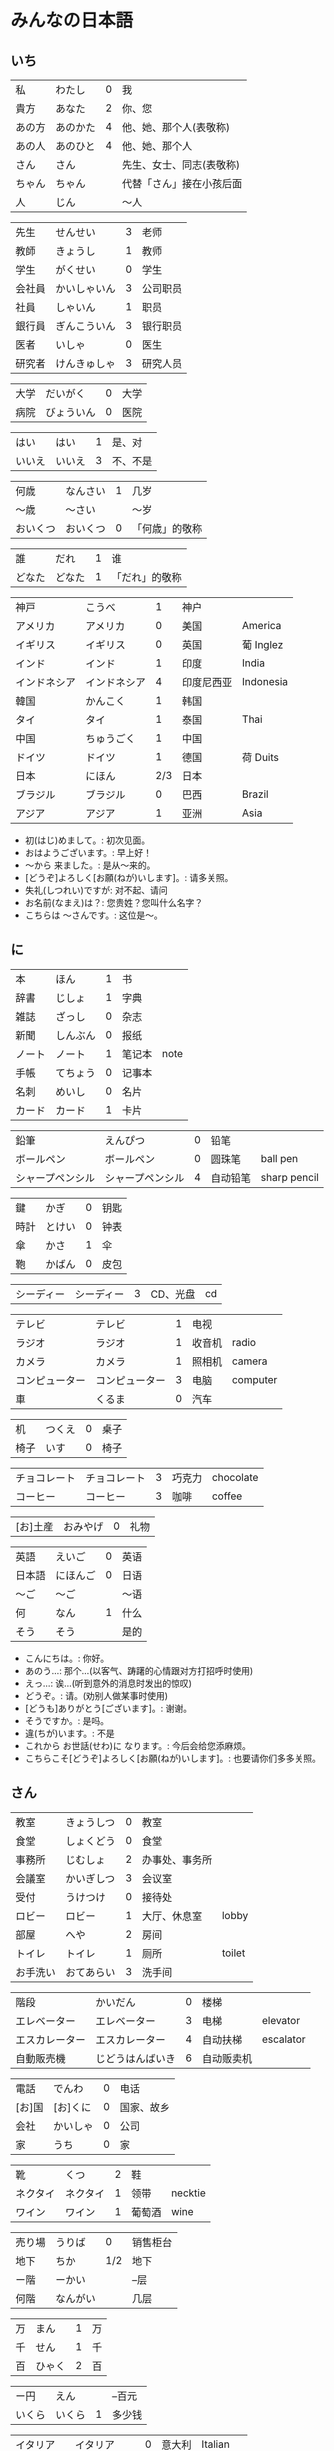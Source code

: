 * みんなの日本語
** いち
| 私     | わたし   | 0 | 我                       |
| 貴方   | あなた   | 2 | 你、您                   |
| あの方 | あのかた | 4 | 他、她、那个人(表敬称)   |
| あの人 | あのひと | 4 | 他、她、那个人           |
| さん   | さん     |   | 先生、女士、同志(表敬称) |
| ちゃん | ちゃん   |   | 代替「さん」接在小孩后面 |
| 人     | じん     |   | 〜人                     |

| 先生   | せんせい     | 3 | 老师     |
| 教師   | きょうし     | 1 | 教师     |
| 学生   | がくせい     | 0 | 学生     |
| 会社員 | かいしゃいん | 3 | 公司职员 |
| 社員   | しゃいん     | 1 | 职员     |
| 銀行員 | ぎんこういん | 3 | 银行职员 |
| 医者   | いしゃ       | 0 | 医生     |
| 研究者 | けんきゅしゃ | 3 | 研究人员 |

| 大学 | だいがく   | 0 | 大学 |
| 病院 | びょういん | 0 | 医院 |

| はい   | はい   | 1 | 是、对   |
| いいえ | いいえ | 3 | 不、不是 |

| 何歳     | なんさい | 1 | 几岁           |
| 〜歳     | 〜さい   |   | 〜岁           |
| おいくつ | おいくつ | 0 | 「何歳」的敬称 |

| 誰     | だれ   | 1 | 谁             |
| どなた | どなた | 1 | 「だれ」的敬称 |

| 神戸         | こうべ       |   1 | 神户       |           |
| アメリカ     | アメリカ     |   0 | 美国       | America   |
| イギリス     | イギリス     |   0 | 英国       | 葡 Inglez |
| インド       | インド       |   1 | 印度       | India     |
| インドネシア | インドネシア |   4 | 印度尼西亚 | Indonesia |
| 韓国         | かんこく     |   1 | 韩国       |           |
| タイ         | タイ         |   1 | 泰国       | Thai      |
| 中国         | ちゅうごく   |   1 | 中国       |           |
| ドイツ       | ドイツ       |   1 | 德国       | 荷 Duits  |
| 日本         | にほん       | 2/3 | 日本       |           |
| ブラジル     | ブラジル     |   0 | 巴西       | Brazil    |
| アジア       | アジア       |   1 | 亚洲       | Asia      |

- 初(はじ)めまして。: 初次见面。
- おはようございます。: 早上好！
- 〜から 来ました。: 是从～来的。
- [どうぞ]よろしく[お願(ねが)いします]。: 请多关照。
- 失礼(しつれい)ですが: 对不起、请问
- お名前(なまえ)は？: 您贵姓？您叫什么名字？
- こちらは 〜さんです。: 这位是～。

** に
| 本     | ほん     | 1 | 书     |      |
| 辞書   | じしょ   | 1 | 字典   |      |
| 雑誌   | ざっし   | 0 | 杂志   |      |
| 新聞   | しんぶん | 0 | 报纸   |      |
| ノート | ノート   | 1 | 笔记本 | note |
| 手帳   | てちょう | 0 | 记事本 |      |
| 名刺   | めいし   | 0 | 名片   |      |
| カード | カード   | 1 | 卡片   |      |

| 鉛筆             | えんぴつ         | 0 | 铅笔     |              |
| ボールペン       | ボールペン       | 0 | 圆珠笔   | ball pen     |
| シャープペンシル | シャープペンシル | 4 | 自动铅笔 | sharp pencil |

| 鍵   | かぎ   | 0 | 钥匙 |
| 時計 | とけい | 0 | 钟表 |
| 傘   | かさ   | 1 | 伞   |
| 鞄   | かばん | 0 | 皮包 |

| シーディー | シーディー | 3 | CD、光盘 | cd |

| テレビ         | テレビ         | 1 | 电视   |          |
| ラジオ         | ラジオ         | 1 | 收音机 | radio    |
| カメラ         | カメラ         | 1 | 照相机 | camera   |
| コンピューター | コンピューター | 3 | 电脑   | computer |
| 車             | くるま         | 0 | 汽车   |          |

| 机   | つくえ | 0 | 桌子 |
| 椅子 | いす   | 0 | 椅子 |

| チョコレート | チョコレート | 3 | 巧克力 | chocolate |
| コーヒー     | コーヒー     | 3 | 咖啡   | coffee    |

| [お]土産 | おみやげ | 0 | 礼物 |

| 英語   | えいご   | 0 | 英语 |
| 日本語 | にほんご | 0 | 日语 |
| 〜ご   | 〜ご     |   | 〜语 |
| 何     | なん     | 1 | 什么 |
| そう   | そう     |   | 是的 |

- こんにちは。: 你好。
- あのう...: 那个...(以客气、踌躇的心情跟对方打招呼时使用)
- えっ...: 诶...(听到意外的消息时发出的惊叹)
- どうぞ。: 请。(劝别人做某事时使用)
- [どうも]ありがとう[ございます]。: 谢谢。
- そうですか。: 是吗。
- 違(ちが)います。: 不是
- これから お世話(せわ)に なります。: 今后会给您添麻烦。
- こちらこそ[どうぞ]よろしく[お願(ねが)いします]。: 也要请你们多多关照。

** さん
| 教室     | きょうしつ | 0 | 教室           |        |
| 食堂     | しょくどう | 0 | 食堂           |        |
| 事務所   | じむしょ   | 2 | 办事处、事务所 |        |
| 会議室   | かいぎしつ | 3 | 会议室         |        |
| 受付     | うけつけ   | 0 | 接待处         |        |
| ロビー   | ロビー     | 1 | 大厅、休息室   | lobby  |
| 部屋     | へや       | 2 | 房间           |        |
| トイレ   | トイレ     | 1 | 厕所           | toilet |
| お手洗い | おてあらい | 3 | 洗手间         |        |

| 階段           | かいだん         | 0 | 楼梯       |           |
| エレベーター   | エレベーター     | 3 | 电梯       | elevator  |
| エスカレーター | エスカレーター   | 4 | 自动扶梯   | escalator |
| 自動販売機     | じどうはんばいき | 6 | 自动贩卖机 |           |


| 電話   | でんわ   | 0 | 电话       |
| [お]国 | [お]くに | 0 | 国家、故乡 |
| 会社   | かいしゃ | 0 | 公司       |
| 家     | うち     | 0 | 家         |

| 靴       | くつ     | 2 | 鞋     |         |
| ネクタイ | ネクタイ | 1 | 领带   | necktie |
| ワイン   | ワイン   | 1 | 葡萄酒 | wine    |

| 売り場 | うりば   |   0 | 销售柜台 |
| 地下   | ちか     | 1/2 | 地下     |
| ー階   | ーかい   |     | --层     |
| 何階   | なんがい |     | 几层     |

| 万 | まん   | 1 | 万 |
| 千 | せん   | 1 | 千 |
| 百 | ひゃく | 2 | 百 |

| ー円   | えん   |   | --百元 |
| いくら | いくら | 1 | 多少钱 |

| イタリア   | イタリア     | 0 | 意大利 | Italian |
| フランス   | フランス     | 0 | 法国   | France  |
| バンコク   | バンコク     | 1 | 曼谷   | Bangkok |
| ベルリン   | ベルリン     | 0 | 柏林   | Berlin  |
| ジャカルタ | ジャカルタ   | 2 | 雅加达 | Jakarta |
| スイス     | スイス       | 1 | 瑞士   | Swiss   |
| 大阪       | おおさか     | 0 | 大阪   |         |
| 新大阪     | しんおおさか | 3 | 新大阪 |         |
| 広島       | ひろしま     | 0 | 广岛   |         |

- すみません。: 对不起。
- どうも。: 谢谢。
- いらっしゃいませ。: 欢迎光临。
- [～を]見(み)せて ください。: 请让我看一下[～]。
- じゃ: 那么
- [～を] ください。: 请给我[～]。

** よん
| 起きる   | おきる         | 2 | 起床       |
| 寝る     | ねる           | 0 | 睡觉       |
| 働く     | はたらく       | 0 | 工作、劳动 |
| 休む     | やすむ         | 2 | 休息       |
| 勉強する | べんきょうする | 0 | 学习       |
| 終わる   | おわる         | 0 | 结束       |

| 郵便局   | ゆうびんきょく | 3 | 邮局     |            |
| デパート | デパート       | 2 | 百货商店 | department |
| 銀行     | ぎんこう       | 0 | 银行     |            |
| 図書館   | としょかん     | 2 | 图书馆   |            |
| 美術館   | びじゅつかん   | 3 | 美术馆   |            |

| 今   | いま     | 1 | 现在 |
| 時   | じ       |   | --点 |
| 分   | ふん     |   | --分 |
| 半   | はん     | 1 | 半   |
| 何時 | なんじ   | 1 | 几点 |
| 何分 | なんぷん | 1 | 几分 |

| 午前 | ごぜん | 1 | 上午 |
| 午後 | ごご   | 1 | 下午 |

| 朝 | あさ | 1 | 早晨 |
| 昼 | ひる | 2 | 白天 |
| 晩 | ばん | 0 | 晚上 |

| 明日   | あした   | 3 | 明天 |
| 一昨日 | おととい | 3 | 前天 |
| 昨日   | きのう   | 2 | 昨天 |
| 今日   | きょう   | 1 | 今天 |
| 明後日 | あさって | 2 | 后天 |

| 毎朝 | まいあさ | 1/0 | 每天早晨 |
| 毎晩 | まいばん | 1/0 | 每天晚上 |
| 毎日 | まいにち | 1   | 每天     |

| 今晩 | こんばん | 1 | 今晚     |
| 今朝 | けさ     | 1 | 今天早上 |

| 休み   | やすみ     | 0 | 休息、休假 |
| 会議   | かいぎ     | 1 | 会议       |
| 試験   | しけん     | 2 | 考试       |
| 昼休み | ひるやすみ | 3 | 午休       |
| 映画   | えいが     | 1 | 电影       |

| 月曜日 | げつようび | 3 | 星期一 |
| 火曜日 | かようび   | 2 | 星期二 |
| 水曜日 | すいようび | 3 | 星期三 |
| 木曜日 | もくようび | 3 | 星期四 |
| 金曜日 | きんようび | 3 | 星期五 |
| 土曜日 | どようび   | 2 | 星期六 |
| 日曜日 | にちようび | 3 | 星期天 |
| 何曜日 | なんようび | 3 | 星期几 |

| 〜から | 〜から | 1 | 从～   |
| ～まで | 〜まで | 1 | 到～   |
| 〜と〜 | 〜と〜 |   | 〜和～ |

| そちら | そちら   | 0 | 那边、你那边 |
| 番号   | ばんごう | 3 | 号码         |
| 何番   | なんばん | 1 | 几号         |


| ニューヨーク | ニューヨーク | 3 | 纽约   | New York    |
| アップル     | アップル     |   | apple  |             |
| あすか       | あすか       |   | 明日香 |             |
| 東京         | とうきょう   | 0 | 东京   |             |
| 北京         | ペキン       | 1 | 北京   |             |
| ロンドン     | ロンドン     | 1 | 伦敦   | London      |
| ロサンゼルス | ロサンゼルス | 4 | 洛杉矶 | Los Angeles |

** ご
| 行く | いく   | 0 | 去 |
| 来る | くる   | 1 | 来 |
| 帰る | かえる | 1 | 回 |

| 学校     | がっこう | 0 | 学校 |       |
| スーパー | スーパー | 1 | 超市 | super |
| 駅       | えき     | 1 | 车站 |       |

| 飛行機   | ひこうき     | 2 | 飞机     |      |
| 船       | ふね         | 1 | 船       |      |
| 電車     | でんしゃ     | 0 | 电车     |      |
| 地下鉄   | ちかてつ     | 0 | 地铁     |      |
| 新幹線   | しんかんせん | 3 | 新干线   |      |
| バス     | バス         | 1 | 公共汽车 | bus  |
| タクシー | タクシー     | 1 | 出租车   | taxi |
| 自転車   | じてんしゃ   | 2 | 自行车   |      |
| 歩いて   | あるいて     |   | 走路     |      |

| 人     | ひと     | 0 | 人           |
| 友達   | ともだち | 0 | 朋友         |
| 彼女   | かのじょ | 1 | 她、女朋友   |
| 彼     | かれ     | 1 | 他、男朋友   |
| 家族   | かぞく   | 1 | 家族         |
| 一人で | ひとりで | 2 | 一个人、自己 |

| 先週 | せんしゅう | 0 | 上周   |
| 今週 | こんしゅう | 0 | 这周   |
| 来週 | らいしゅう | 0 | 下周   |
| 先月 | せんげつ   | 1 | 上个月 |
| 今月 | こんげつ   | 0 | 这个月 |
| 来月 | らいげつ   | 1 | 下个月 |
| 去年 | きょねん   | 1 | 去年   |
| 今年 | ことし     | 0 | 今年   |
| 来年 | らいねん   | 0 | 明年   |


| ー月     | ーがつ         | 1 | --月       |
| 何月     | なんがつ       | 1 | 几月       |
| ー年     | ーねん         |   | --年       |
| 何年     | なんねん       | 1 | 几年       |
| ー日     | ーにち         |   | --号、--天 |
| 何日     | なんにち       | 1 | 几号、几天 |
| １日     | ついたち       | 0 | 1号        |
| ２日     | ふつか         | 0 | 2号、2天   |
| ３日     | みっか         | 0 | 3号、3天   |
| ４日     | よっか         | 0 | 4号、4天   |
| ５日     | いつか         | 0 | 5号、5天   |
| ６日     | むいか         | 0 | 6号、6天   |
| ７日     | なのか         | 0 | 7号、7天   |
| ８日     | ようか         | 0 | 8号、8天   |
| ９日     | ここのか       | 0 | 9号、9天   |
| １０日   | とおか         | 0 | 10号、10天 |
| 十四日   | じゅうよっか   | 0 | 14号、14天 |
| 廿日市   | はつか         | 0 | 20号、20天 |
| 二十四日 | にじゅうよっか |   | 24号、24天 |

| 何時   | いつ         | 1 | 什么时候 |
| 誕生日 | たんじょうび | 3 | 生日     |

| ー番線 | ーばんせん | 0 | 第--站台       |
| 次の   | つぎの     |   | 下一个         |
| 普通   | ふつう     | 0 | 普通列车、慢车 |
| 急行   | きゅうこう | 0 | 快车           |
| 特急   | とっきゅう | 0 | 特快           |

| 京都   | きょうと       | 1 | 京都   |
| 奈良   | なら           | 1 | 奈良   |
| 甲子園 | こうしえん     | 3 | 甲子园 |
| 九州   | きゅうしゅう   | 1 | 九州   |
| 大阪城 | おおさかじょう | 0 | 大阪城 |

- [どうも]ありがとう ございました。: 非常感谢。
- どう いたしまして。: 别客气。

** ろく
| 食べる | たべる | 2 | 吃         |
| 飲む   | のむ   | 1 | 喝,饮,服用 |
| 吸う   | すう   | 0 | 吸         |
| 見る   | みる   | 1 | 看         |
| 聞く   | きく   | 0 | 听         |
| 読む   | よむ   | 1 | 阅读       |
| 書く   | かく   | 1 | 书写       |
| 買う   | かう   | 0 | 购买       |
| 撮る   | とる   | 1 | 拍         |
| する   | する   | 0 | 做         |
| 会う   | あう   | 1 | 遇见,碰见  |

| ごはん   | ごはん     | 1 | 餐,米饭 |
| 朝ごはん | あさごはん | 3 | 早餐    |
| 昼ごはん | ひるごはん | 3 | 中餐    |
| 晩ごはん | ばんごはん | 3 | 晚餐    |

| パン     | パン         | 1 | 面包         | 葡 pao |
| 卵       | たまご       | 2 | 鸡蛋         |        |
| 肉       | にく         | 2 | 肉           |        |
| 魚       | さかな       | 0 | 鱼           |        |
| 野菜     | やさい       | 0 | 蔬菜         |        |
| 果物     | くだもの     | 2 | 水果         |        |
| 水       | みず         | 0 | 水           |        |
| お茶     | おちゃ       | 0 | 茶、日本茶   |        |
| 紅茶     | こうちゃ     | 0 | 红茶         |        |
| 牛乳     | ぎゅうにゅう | 0 | 牛奶(ミルク) |        |
| ジュース | ジュース     | 1 | 果汁         | juice  |
| ビール   | ビール       | 1 | 啤酒         | beer   |
| お酒     | おさけ       | 0 | 酒、日本酒   |        |
| 煙草     | たばこ       | 0 | 香烟         | tabaco |
| 手紙     | てがみ       | 0 | 信           |        |
| レポート | レポート     | 2 | 报告、小论文 | report |
| 写真     | しゃしん     | 0 | 照片         |        |
| ビデオ   | ビデオ       | 1 | 录像带       | video  |

| 店 | みせ | 2 | 店         |
| 庭 | にわ | 0 | 庭院、院子 |

| 宿題     | しゅくだい | 0 | 作业       |        |
| テニス   | テニス     | 1 | 网球       | tennis |
| サッカー | サッカー   | 1 | 足球       | soccer |
| お花見   | おはなみ   |   | 看花、赏花 |        |

| 何 | なに | 1 | 什么 |

| 一緒に   | いっしょに | 0 | 一起   |
| ちょっと | ちょっと   | 1 | 一会儿 |
| いつも   | いつも     | 1 | 经常   |
| 時々     | ときどき   | 2 | 有时   |

| それから | それから | 0 | 然后 |
| ええ     | ええ     |   | 好   |

| メキシコ | メキシコ | 0/2 | 墨西哥 |

- いいですね。: 好啊。
- わかりました。: 明白了。
- 何(なん)ですか。: 什么(事儿)?
- じゃ、また[明日]。: 那[明天]见。

** なな
| 切る   | きる     | 1 | 切、剪     |
| 送る   | おくる   | 0 | 寄、送     |
| あげる | あげる   | 0 | 给(你)     |
| もらう | もらう   | 0 | 得到       |
| 貸す   | かす     | 0 | 借给、借出 |
| 教える | おしえる | 0 | 教、告诉   |
| 借りる | かりる   | 2 | 借入       |
| 習う   | ならう   | 2 | 学习       |
| かける | かける   | 2 | 打(电话)   |

| 鋏       | はさみ   | 3 | 剪子 |       |
| 手       | て       | 1 | 手   |       |
| スプーン | スプーン | 2 | 勺子 | spoon |
| 箸       | はし     | 1 | 筷子 |       |
| フォーク | フォーク | 1 | 叉子 | fork  |
| ナイフ   | ナイフ   | 1 | 刀子 | knife |

| パソコン | パソコン | 0 | 电脑 |
| 携帯     | けいたい | 0 | 手机 |

| メール | メール       | 1/0 | 电子邮件 | mail |
| 年賀状 | ねんがじょう | 3/0 | 贺年卡   |      |

| 紙         | かみ       | 2 | 纸       |       |
| パンチ     | パンチ     | 1 | 打孔机   | punch |
| セロテープ | セロテープ | 3 | 透明胶带 |       |
| ホッチキス | ホッチキス | 1 | 订书机   |       |
| 消しゴム   | けしゴム   | 0 | 橡皮     |       |


| 花         | はな       | 2 | 花   |         |
| シャツ     | シャツ     | 1 | 衬衫 | shirt   |
| プレゼント | プレゼント | 2 | 礼物 | present |
| 荷物       | にもつ     | 1 | 行李 |         |
| お金       | おかね     | 0 | 钱   |         |
| 切符       | きっぷ     | 0 | 车票 |         |

| もう             | もう             |   1 | 已经         |                |
| まだ             | まだ             |   1 | 还、尚且     |                |
| これから         | これから         |   0 | 现在         |                |

| 母       | はは       |   1 | 母亲         |
| 父       | ちち       | 2/1 | 父亲         |
| お母さん | おかあさん |   2 | (别人的)母亲 |
| お父さん | おとうさん |   2 | (别人的)父亲 |

| クリスマス       | クリスマス       | 3 | 圣诞节   | Christmas      |
| クリスマスカード | クリスマスカード |   | 圣诞贺卡 | Christmas card |
| スペイン         | スペイン         | 3 | 西班牙   | Spain          |

- [〜、]すてきですね。: [～,]真棒啊!
- さようなら。: 再见。
- いらっしゃい。: 欢迎。
- どうぞお上(あ)がりください。: 请进。
- 失礼(しつれい)します。: 打搅了。
- [～は]いかが[でした]。: [〜]怎么样?
- いただきます。: 我吃啦。我喝啦。(用于吃喝之前)
- ごちそうさま[でした]。: 我吃好了。(用于吃喝之后)

** はち
| ハンサム | ハンサム   | 1 | 英俊、美男子           | handsome |
| 綺麗[な] | きれい[な] | 1 | 漂亮                   |          |
| 静か     | しずか     | 1 | 安静                   |          |
| 賑やか   | にぎやか   | 2 | 热闹                   |          |
| 有名     | ゆうめい   | 0 | 有名                   |          |
| 親切     | しんせつ   | 1 | 亲切(不用于自己的亲属) |          |
| 元気     | げんき     | 1 | 健康                   |          |
| 暇       | ひま       | 0 | 有时间、有空儿         |          |
| 便利     | べんり     | 1 | 方便                   |          |
| 素敵     | すてき     | 0 | 特别好                 |          |

| 大きい   | おおきい   |   3 | 大         |
| 小さい   | ちいさい   |   3 | 小         |
| 新しい   | あたらしい |   4 | 新、新鲜   |
| 古い     | ふるい     |   2 | 旧         |
| いい     | いい       |   1 | 好         |
| 悪い     | わるい     |   2 | 坏         |
| 暑い     | あつい     |   2 | 热         |
| 寒い     | さむい     |   2 | 寒冷的     |
| 冷たい   | つめたい   | 3/0 | 凉的       |
| 難しい   | むずかしい | 4/0 | 难         |
| 易しい   | やさしい   |   0 | 容易       |
| 高い     | たかい     |   2 | 贵、高     |
| 安い     | やすい     |   2 | 便宜       |
| 低い     | ひくい     |   2 | 低、矮     |
| 面白い   | おもしろい |   4 | 有意思     |
| 美味しい | おいしい   | 0/3 | 好吃       |
| 忙しい   | いそがしい |   4 | 忙         |
| 楽しい   | たのしい   |   3 | 愉快、高兴 |

| 青い | あおい | 2 | 蓝色 |
| 赤い | あかい | 0 | 红色 |
| 白い | しろい | 2 | 白色 |
| 黒い | くろい | 2 | 黑色 |


| 桜         | さくら     |   0 | 樱花       |            |
| 山         | やま       |   2 | 山         |            |
| 町         | まち       |   2 | 市镇、街道 |            |
| 食べ物     | たべもの   | 3/2 | 食物       |            |
| 所         | ところ     |   3 | 地方       |            |
| レストラン | レストラン |   1 | 餐厅       | restaurant |
| 寮         | りょう     |   1 | 宿舍       |            |

| 生活     | せいかつ   | 0 | 生活 |
| [お]仕事 | [お]しごと | 0 | 工作 |

| どう     | どう     | 1 | 怎么样     |
| どんな〜 | どんな〜 | 1 | 怎么样的～ |

| とても | とても | 0 | 非常                   |
| 余り   | あまり | 0 | 太～(与否定式一起使用) |

| そして   | そして   | 0 | 于是(连接句子时使用) |
| 〜が、〜 | 〜が、〜 |   | 〜, 但是～           |


| 富士山   | ふじさん           |   1 | 富士山     |
| 上海     | シャンハイ         | 1/3 | 上海       |
| 七人の侍 | しちにんのさむらい |     | 《七武士》 |
| 一杯     | いっぱい           |   1 | 一杯、一碗 |
| 又       | また               |   0 | 又、再     |
| 金閣寺   | きんかくじ         |   3 | 金阁寺     |
| 長崎     | ながさき           |   2 | 长崎       |
| 奈良公園 | ならこうえん       |     | 奈良公园   |

- お元気ですか。: 你身体好吗?
- [〜、]もう一杯(いっぱい)いかがですか。: 再来一杯[～]怎么样?
- [いいえ、]けっこうです。: [不,]已经够了, 谢谢。
- もう〜です[ね]。: 已经～了[吧]。
- そろそろ失礼します。: 该告辞了。
- またいらっしゃっでください。: 请再来。

** きゅう
| 分かる | わかる | 2 | 懂、明白 |
| ある   | ある   | 1 | 有       |

| 好き | すき     | 2 | 喜欢         |
| 嫌い | きらい   | 0 | 不喜欢       |
| 上手 | じょうず | 3 | 好、擅长     |
| 下手 | へた     | 2 | 不好、不擅长 |

| 料理       | りょうり   |   1 | 菜肴           |         |
| 飲み物     | のみもの   |   2 | 饮料           |         |
| スポーツ   | スポーツ   |   2 | 体育、运动     | sports  |
| 野球       | やきゅう   |   0 | 棒球           |         |
| ダンス     | ダンス     |   1 | 舞             | dance   |
| 旅行       | りょこう   |   0 | 旅行           |         |
| 音楽       | おんがく   | 1/0 | 音乐           |         |
| 歌         | うた       |   2 | 歌             |         |
| クラシック | クラシック | 3/2 | 古典音乐       | classic |
| ジャズ     | ジャズ     |   1 | 爵士乐         | jazz    |
| コンサート | コンサート |   1 | 音乐会、演唱会 | concert |
| カラオケ   | カラオケ   |   0 | 卡拉 OK        |         |
| 歌舞伎     | かぶき     |   0 | 歌舞伎         |         |

| 絵       | え       |   1 | 画     |
| 字       | じ       |   1 | 字     |
| 漢字     | かんじ   |   0 | 汉字   |
| 平仮名   | ひらがな | 3/0 | 平假名 |
| 片仮名   | かたかな | 3/2 | 片假名 |
| ローマ字 | ローマじ |   3 | 罗马字 |

| 細かい     | こまかい       |   3 | 细小、零碎 |        |
| 細かいお金 | こまかいおかね |     | 零钱       |        |
| チケット   | チケット       | 2/1 | 票         | ticket |

| 時間       | じかん     | 0 | 时间   |           |
| 用事       | ようじ     | 0 | 事情   |           |
| 約束       | やくそく   | 0 | 约定   |           |
| アルバイト | アルバイト | 3 | 临时工 | 德 Arbeit |

| ご主人 | ごしゅじん | 3 | (别人的)丈夫                    |
| 夫     | おっと     | 0 | (自己的)丈夫                    |
| 奥さん | おくさん   | 1 | (别人的)妻子                    |
| 妻     | つま       | 1 | (自己的)妻子(=「家内(かない)」) |
| 子供   | こども     | 0 | 孩子                            |

| よく | よく     | 1 | 很                 |
| 大体 | だいたい | 0 | 大致、大略         |
| 沢山 | たくさん | 0 | 很多               |
| 少し | すこし   | 2 | 一些、一点儿       |
| 全然 | ぜんぜん | 0 | 完全～(后接否定式) |
| 早く | はやく   | 1 | 早、快             |

| 〜から   | 〜から   |   | 因为         |
| どうして | どうして | 1 | 怎么、为什么 |

| ああ | ああ   | 1 | 啊               |
| 駄目 | だめ   | 2 | 不行、不好       |
| 今度 | こんど | 1 | 下次、这次、上次 |

- 貸(か)してください。: 请借给我吧。
- いいですよ。: 可以。
- 残念(ざんねん)です[が]、〜。: 非常遗憾, 不过～
- 一緒(いっしょ)にいかがですか。: 一起来怎么样?
- [〜は]ちょっと...。: 有点儿...(委婉拒绝别人时使用)
- 駄目(だめ)ですか。: 不行吗?
- また今度(こんど)お願(ねが)いします。: 那下次在请多多关照吧。(考虑到对方的心情用来间接拒绝对方时的说法)

** じゅう
| ある | ある | 1 | 在、有(不会活动的东西)   |
| いる | いる | 0 | 在、有(会活动的人、动物) |

| 色々 | いろいろ | 0 | 各种各样 |

| 男の人 | おとこのひと |   | 男人   |
| 女の人 | おんなのひと | 3 | 女人   |
| 男の子 | おとこのこ   |   | 男孩子 |
| 女の子 | おんなのこ   |   | 女孩儿 |

| 犬     | いぬ   | 2 | 狗   |       |
| 猫     | ねこ   | 1 | 猫   |       |
| パンダ | パンダ | 1 | 熊猫 | panda |
| 象     | ぞう   | 1 | 大象 |       |
| 木     | き     | 1 | 树木 |       |

| 物   | もの   | 2 | 东西 |
| 電池 | でんち | 1 | 电池 |
| 箱   | はこ   | 0 | 箱子 |

| スイッチ | スイッチ   | 2/1 | 开关 | switch |
| 冷蔵庫   | れいぞうこ |   3 | 冰箱 |        |
| テーブル | テーブル   |   0 | 桌子 | table  |
| ベッド   | ベッド     |   1 | 床   | bed    |
| 棚       | たな       |   0 | 架子 |        |
| ドア     | ドア       |   1 | 门   | door   |
| 窓       | まど       |   1 | 窗   | 1      |

| ポスト   | ポスト             |   1 | 信箱       | post |
| ビル     | ビル               |   1 | 高楼       |      |
| ATM      | エー・ティー・エム |   1 | 自动柜员机 |      |
| コンビニ | コンビニ           |   0 | 便利店     |      |
| 公園     | こうえん           |   0 | 公园       |      |
| 喫茶店   | きっさてん         | 0/3 | 咖啡馆     |      |
| 乗り場   | のりば             |   0 | ～站       |      |
| 〜屋     | 〜や               |     | ～店       |      |

| 県 | けん | 1 | 县 |

| 上   | うえ   |   0 | 上         |
| 下   | した   |   0 | 下         |
| 左   | ひだり |   0 | 左         |
| 右   | みぎ   |   0 | 右         |
| 前   | まえ   |   1 | 前         |
| 後   | うしろ |   0 | 后         |
| 中   | なか   |   1 | 中间       |
| 外   | そと   |   1 | 外边       |
| 近く | ちかく | 2/1 | 附近       |
| 隣   | となり |   0 | 旁边、隔壁 |
| 間   | あいだ |   0 | 〜之间     |

| 〜や〜[など] | 〜や〜[など] |   | 〜什么的、等、和 |

| とうきょうディズニーランド |              | 9 | 东京迪士尼乐园 |        |
| ナンプラー                 | ナンプラー   | 1 | 鱼酱           |        |
| アジアストア               | アジアストア |   | 亚洲超市       |        |
| ストア                     | ストア       | 2 | 商店           | store  |
| コーナー                   | コーナー     | 1 | 柜台           | corner |
| 番下                       | いちばんした |   | 最下边         |        |
| お土産屋                   | おみやげや   |   | 礼品店         |        |
| 本屋                       | ほんや       | 1 | 书店、书店老板 |        |

- [どうも]すみません。: 谢谢。

** じゅういち
| かかる | かかる | 2 | 花费(时间、金钱等) |
| 休む   | やすむ | 2 | 请假               |

| １つ | ひとつ   | 2 | 1、1个   |
| ２つ | ふたつ   | 3 | 2、2个   |
| ３つ | みっつ   | 3 | 3、3个   |
| 4つ  | よっつ   | 3 | 4、4个   |
| ５つ | いつつ   | 2 | 5、5个   |
| ６つ | むっつ   | 3 | 6、6个   |
| 7つ  | ななつ   | 2 | 7、7个   |
| ８つ | やっつ   | 3 | 8、8个   |
| ９つ | ここのつ | 2 | 9、9个   |
| 十   | とお     | 1 | 10、10个 |
| 幾つ | いくつ   | 1 | 多少     |

| --台 | --だい |   | --台(数机械、车辆等的量词)     |
| --枚 | --まい |   | --枚、--张(数纸张、邮票等量词) |
| --回 | --かい |   | --次                           |

| 林檎           | りんご         | 0 | 苹果     |            |
| みかん         | みかん         | 1 | 橘子     |            |
| サンドイッチ   | サンドイッチ   | 4 | 三明治   | sandwich   |
| カレー[ライス] | カレー[ライス] | 4 | 咖喱[饭] | curry rice |
| アイスクリーム | アイスクリーム | 5 | 冰淇淋   | ice cream  |

| 切手 | きって   | 0/3 | 邮票   |
| 葉書 | はがき   |   0 | 明信片 |
| 封筒 | ふうとう |   0 | 信封   |

| 両親     | りょうしん   | 1 | 父母         |
| 兄弟     | きょうだい   | 1 | 兄弟姐妹     |
| 兄       | あに         | 1 | (自己的)哥哥 |
| お兄さん | おにいさん   | 2 | (别人的)哥哥 |
| 姉       | あね         | 2 | (自己的)姐姐 |
| お姉さん | おねえさん   | 2 | (别人的)姐姐 |
| 弟       | おとうと     | 4 | (自己的)弟弟 |
| 弟さん   | おとうとさん |   | (别人的)弟弟 |
| 妹       | いもうと     | 4 | (自己的)妹妹 |
| 義妹さん | 義妹さん     |   | (别人的)妹妹 |

| 外国   | がいこく       |   0 | 外国   |       |
| クラス | クラス         |   1 | 班级   | class |
| 学生   | りゅうがくせい | 3/4 | 留学生 |       |

| --時間     | --じかん   |     | --小时         |
| --週間     | しゅうかん |     | --周           |
| --カ月     | --かげつ   |     | --个月         |
| --年       | --ねん     |     | --年           |
| 〜ぐらい   | 〜ぐらい   |     | 〜左右、大约～ |
| どのくらい | どのくらい | 0/1 | 多长时间       |

| 全部で | ぜんぶで |   | 一共、合计 |
| みんな | みんな   | 0 | 全部、大家 |
| ～だけ | ～だけ   |   | 只～       |

| いる | いる     | 0 | 在、有     |
| 一人 | ひとり   | 2 | 一个人     |
| 二人 | ふたり   | 3 | 两个人     |
| 四人 | よにん   | 2 | 4个人      |
| --人 | --にん   |   | --个(口)人 |
| 何人 | なんにん |   | 几个人     |

| オーストラリア | オーストラリア |   5 | 澳大利亚   | Australia |
| 船便           | ふなびん       | 0/2 | 平邮、海运 |           |
| 航空便         | こうくうびん   | 0/3 | 航邮、航运 |           |
| 鹿児島         | かごしま       |   0 | 鹿儿岛     |           |

- 日本(にほん)にいます。: 在日本。
- 子供(こども)がいます。: 有孩子。
- お願(ねが)いします。: 拜托了。恳请您。
- いい[お]天気(てんき)ですね。: 天气真好啊。
- お出(で)かけですか。: 出门啊?(碰到附近的人大招呼用)
- ちょっと〜まで。: 到～去一下。
- 行(い)ってらっしゃい。: 走好。(送人出门时使用)
- 会社(かいしゃ)を休(やす)みます。: 跟公司请假。
- かしこまりました。: 明白了。(服务行业的人对顾客使用的礼貌用语)

** じゅうに
| 簡単 | かんたん | 0 | 简单 |

| 近い   | ちかい     | 2 | 近       |
| 遠い   | とおい     | 0 | 远       |
| 早い   | はやい     | 2 | 快       |
| 遅い   | おそい     | 2 | 慢       |
| 多い   | おおい     | 1 | 多       |
| 少ない | すくない   | 3 | 少       |
| 温かい | あたたかい | 4 | 暖和、温 |
| 涼しい | すずしい   | 3 | 凉快     |
| 甘い   | あまい     | 0 | 甜       |
| 辛い   | からい     | 2 | 辣       |
| 重い   | おもい     | 0 | 重       |
| 軽い   | かるい     | 0 | 轻       |

| 季節 | きせつ | 1/2 | 季节 |
| 春   | はる   |   1 | 春天 |
| 夏   | なつ   |   2 | 夏天 |
| 秋   | あき   |   1 | 秋天 |
| 冬   | ふゆ   |   2 | 冬天 |

| 天気 | てんき | 1 | 天气 |
| 雨   | あめ   | 1 | 雨   |
| 雪   | ゆき   | 2 | 雪   |
| 曇り | くもり | 3 | 阴   |

| ホテル | ホテル   | 1 | 饭店 | hotel |
| 空港   | くうこう | 0 | 机场 |       |
| 海     | うみ     | 1 | 海   |       |

| 世界       | せかい     | 1/2 | 世界       |       |
| パーティー | パーティー |   1 | 晚会、派对 | party |
| [お]祭り   | [お]まつり |   0 | 庆典、节庆 |       |

| 刺身     | さしみ   | 3 | 生鱼片 |
| すき焼き | すきやき | 0 | 鸡素烧 |
| [お]寿司 | [お]すし | 2 | 寿司   |
| 天麩羅   | てんぷら | 0 | 天妇罗 |

| 牛肉 | ぎゅうにく | 0 | 牛肉 |
| 鶏肉 | とりにく   | 0 | 鸡肉 |
| 豚肉 | ぶたにく   | 0 | 猪肉 |

| レモン | レモン | 1/0 | 柠檬 | lemon |

| 生花 | いけばな | 2 | 插花 |
| 紅葉 | もみじ   | 1 | 红叶 |

| どちら   | どちら   | 1 | 哪一个?(从两个中间选择一个时使用) |
| どちらも | どちらも | 1 | 两个都～                          |

| 一番   | いちばん | 0 | 最     |
| ずっと | ずっと   | 0 | ～得多 |
| 初めて | はじめて | 2 | 初次   |

| 北海道       | ほっかいどう | 3 | 北海道   |           |
| 〜より       | 〜より       |   | 比       |           |
| 祇園祭       | ぎおんまつり | 4 | 袛园祭   |           |
| 香港         | ホンコン     | 1 | 香港     |           |
| シンガポール | シンガポール | 4 | 新加坡   | Singapore |
| ABCストア    | ABCストア    |   | ABC超市  | ABC store |
| ジャパン     | ジャパン     |   | 日本超市 |           |

- ただいま。(2): 我回来了。
- お帰(かえ)りなさい。: 回来啦。
- わあ、すごい人(ひと)ですね。: 哇, 人好多啊!
- 疲(つか)れました。: 我累了。
- 人(ひと)が多(おお)い。: 人多。
- 人(ひと)がすくない。: 人少。
- コーヒーがいい。: 咖啡好。(从两种物品中选择时)

** じゅうさん
| 夏休み | なつやすみ | 3 | 暑假                                           |
| 沖縄   | おきなわ   | 0 | 冲绳                                           |

| 遊ぶ       | あそぶ       | 0 | 玩耍                                     |
| 泳ぐ       | およぐ       | 2 | 游泳                                     |
| 迎える     | むかえる     | 0 | 迎接                                     |
| 束ねる     | つかねる     | 3 | 累(表示"累了"这一状态时用「束ねました」) |
| 結婚する   | けっこんする | 0 | 结婚                                     |
| 買い物する | かいものする | 0 | 买东西、购物                             |
| 食事する   | しょくじする | 0 | 吃饭、用餐                               |
| 散歩する   | さんぽする   | 0 | 散步                                     |

| 大変   | たいへん | 0 | 很(累人)、相当(幸苦)(表示想到糟糕、不好的状态) |
| 欲しい | ほしい   | 2 | 想要                                           |

| 広い | ひろい | 2 | 宽 |
| 狭い | せまい | 2 | 窄 |

| プール | プール | 1 | 游泳池 |
| 川     | かわ   | 2 | 河流   |

| 美術   | びじゅつ | 1 | 美术 |     |
| 釣り   | つり     | 0 | 钓鱼 |     |
| スキー | スキー   | 2 | 滑雪 | ski |

| 週末     | しゅうまつ     | 0 | 周末 |
| [お]正月 | [お]しょうがつ | 0 | 新年 |

| 〜頃   | 〜ごろ   |   | 〜左右                               |
| 二時頃 | にじごろ |   | 两点左右                             |
| 何か   | なにか   |   | 什么(表示不特定的某件事情或某一物品) |
| どこか | どこか   |   | 哪里(表示不特定的某个地方)           |

| 喉   | のど   | 1 | 喉咙   |
| 渇く | かわく | 2 | 干、渴 |
| お腹 | おなか | 0 | 肚子   |
| 空く | すく   | 0 | 空、饿 |

| 注文 | ちゅうもん   | 0 | 订货     |
| 定食 | ていしょく   | 0 | 套餐     |
| 牛丼 | ぎゅうどん   | 0 | 牛肉盖饭 |
| 少々 | しょうしょう | 1 | 稍等     |

| 冬休み         | ふゆやすみ     | 3 | 寒假       |
| 別々に         | べつべつに     | 0 | 分别       |
| アキックス     | アキックス     |   | 阿基克斯   |
| おはようテレビ | おはようテレビ |   | 早安电视台 |

- ご注文(ちゅうもん)は?: 您点什么?
- [少々(しょうしょう)]お待(ま)ちください。: 请稍等。
- ～でございます。(〜でござる。): 「です」的礼貌用语。
- 友達(ともだち)を迎(むか)える。: 接朋友。
- 公園(こうえん)を散歩(さんぽ)します。: 在公园散步。
- プールで泳(およ)ぎます。: 在泳池游泳。
- 喉(のど)が渇(かわ)きます。: 口渴(表示"渴了"这一状态时用「喉が渇きました」)
- そうしましょう。: 就这样干吧。(表示同意去做对方提议的事情)
- お腹(なか)が空(す)きます。: 肚子饿(表示"饿了"这一状态时用「お腹が空きました」)

** じゅうよん
| 開ける | あける | 0 | 开(门、窗等)   |
| 閉める | しめる | 2 | 关(门、窗)     |
| つける | つける | 2 | 开(空调、电灯) |
| 消す   | けす   | 0 | 关(空调、电灯) |

| 急ぐ   | いそぐ   | 2 | 急、急忙     |
| 待つ   | まつ     | 1 | 等           |
| 持つ   | もつ     | 1 | 拿           |
| 取る   | とる     | 1 | 取           |
| 手伝う | てつだう | 3 | 帮忙         |
| 呼ぶ   | よぶ     | 0 | 叫           |
| 話す   | はなす   | 2 | 说话         |
| 使う   | つかう   | 0 | 使用         |
| 止める | とめる   | 0 | 停、止       |
| 見せる | みせる   | 2 | 显示、给～看 |
| 教える | おしえる | 0 | 告诉         |

| 座る     | すわる     | 0 | 坐         |
| 立つ     | たつ       | 1 | 站         |
| 入る     | はいる     | 1 | 进         |
| 出る     | でる       | 1 | 出         |
| 降る     | ふる       | 1 | 下(雨、雪) |
| copyする | コピーする | 1 | 复印       |

| 電気     | でんき   | 1 | 电灯、电气 |
| エアコン | エアコン |   | 空调       |

| 名前       | なまえ     | 0 | 姓名、名字 |          |
| パスポート | パスポート | 3 | 护照       | passport |
| 住所       | じゅうしょ | 1 | 地址       |          |
| 地図       | ちず       | 1 | 地图       |          |

| 塩   | しお   | 2 | 盐 |
| 砂糖 | さとう | 2 | 糖 |

| まっすぐ | まっすぐ   |   | 一直                 |
| ゆっくり | ゆっくり   | 3 | 慢慢地、充分、安慰   |
| すぐ     | すぐ       | 1 | 马上                 |
| 又       | また       | 0 | 再                   |
| あとで   | あとで     | 1 | 回头、一会儿         |
| もう少し | もうすこし | 0 | 再～一点儿、还一点儿 |
| もう〜   | もう〜     |   | 再～、还～           |

| 問題       | もんだい     |   0 | 练习题、问题       |
| 答え       | こたえ       | 2/3 | 回答               |
| 読み方     | よみかた     | 3/4 | 读法、念法         |
| 〜方       | 〜かた       |     | ～法               |

| 緑町   | みどりちょう |   | 绿町                                 |
| お釣り | おつり       | 0 | (找)零钱                             |
| さあ   | さあ         | 1 | 喂(提议、催促做某事时使用)           |
| あれ   | あれ         |   | 诶呀(感到吃惊、不可思议时发出的声音) |

- 住所(じゅうしょ)を教(おし)えます。: 告诉地址。
- 窓(まど)を開(あ)けます。: 开窗户。
- 雨(あめ)が降(あ)ります。: 下雨。
- 信号(しんごう)を右(みぎ)へ曲(ま)がってください。: 到红绿灯处往右拐。
- これでお願(ねが)いします。: 给您(钱)。
- ドアを閉(し)めます。: 关门。
- エアコンをつけます。: 开空调。
- 喫茶店(きっさてん)に入(はい)ります。: 进咖啡馆。
- 喫茶店(きっさてん)に出(で)ます。: 出咖啡馆。

** じゅうご
| 置く      | おく           | 0 | 放       |
| 作る/造る | つくる         | 2 | 做、制造 |
| 売る      | うる           | 0 | 卖       |
| 知る      | いる           | 0 | 知道     |
| 住む      | すむ           | 1 | 住、居住 |
| 研究する  | けんきゅうする | 0 | 研究     |

| 資料     | しりょう     | 0 | 资料   |
| カタログ | カタログ     | 0 | 目录   |
| 時刻表   | じこくひょう | 0 | 时刻表 |

| 服       | ふく           | 2 | 衣服     |
| 製品     | せいひん       | 1 | 产品     |
| ソフト   | ソフト         | 1 | 软件     |
| 電子辞書 | でんしじしょ   | 4 | 电子辞典 |
| 電気製品 | でんきせいひん |   | 电器产品 |

| 経済 | けいざい | 1 | 经济 |

| 市役所 | しやくしょ | 2 | 市政府 |
| 高校   | こうこう   | 0 | 高中   |

| 歯医者 | はいしゃ | 1 | 牙医 |

| 独身 | どくしん | 0 | 单身 |

| 皆さん | みなさん | 2 | 大家 |

| 専門                 | せんもん     |   0 | 专业       |
| 思い出す             | おもいだす   | 4/0 | 想起       |
| いらっしゃる         | いらっしゃる |   4 | 有、在     |
| 日本橋               | にほんばし   |     | 日本桥     |
| みんなのインタビュー |              |     | 大家的采访 |

- 北京(ぺきん)に住(す)んでいます。: 住在北京。

** じゅうろく
| 乗る           | のる         |   0 | 坐、乘               |
| 電車に乗ります |              |     | 乘电车               |
| 降りる         | おりる       |   2 | 下(车)               |
| 電車を降ります |              |     | 下电车               |
| 乗り換える     | のりかえる   | 3/4 | 换乘                 |
| 浴びる         | あびる       |   0 | 浇、淋               |
| 入れる         | いれる       |   0 | 放入                 |
| 出す           | だす         |   1 | 拿出、取出、提交、寄 |
| 下ろす         | おろす       |   2 | 取(钱)               |
| 入る           | はいる       |   1 | 上(学)、进(公司)     |
| 出る           | でる         |   1 | 出去、离开           |
| 押す           | おす         |   0 | 按、押、推           |
| 飲む           | のむ         |   1 | 喝(特指喝酒)         |
| 始める         | はじめる     |   0 | 开始                 |
| 見学する       | けんがくする |   0 | 参观                 |
| 電話する       | でんわする   |   0 | 打电话               |

| 若い   | わかい   | 2 | 年轻 |
| 長い   | ながい   | 2 | 长   |
| 短い   | みじかい | 3 | 短   |
| 明るい | あかるい | 0 | 明亮 |
| 暗い   | くらい   | 0 | 昏暗 |

| 体   | からだ | 0 | 身体     |
| 頭   | あたま | 3 | 头、脑子 |
| 髪   | かみ   | 2 | 头发     |
| 顔   | かお   | 0 | 脸       |
| 目   | め     | 1 | 眼睛     |
| 耳   | みみ   | 2 | 耳朵     |
| 鼻   | はな   | 0 | 鼻子     |
| 口   | くち   | 0 | 嘴巴     |
| 歯   | は     | 1 | 牙齿     |
| お腹 | おなか | 0 | 肚子     |
| 足   | あし   | 2 | 脚、腿   |
| 背   | せ     | 1 | 个子     |

| サービス           | サービス   | 1 | 服务 | service |
| ジョギング         | ジョギング | 0 | 慢跑 |         |
| シャラー           | シャラー   | 1 | 淋浴 | shower  |
| シャラーを浴びます |            |   | 淋浴 |         |

| 〜番 | 〜ばん | 0 | --号 |

| どうやって | どうやって |   | 怎么～(询问怎么做时使用)   |
| どの〜     | どの〜     | 1 | 哪个～(有三个以上的东西时) |
| どれ       | どれ       | 1 | 哪个(有三个以上的东西时)   |

| 緑   | みどり   | 1 | 绿色、绿树绿草 |
| 神社 | じんじゃ | 1 | 神社           |
| お寺 | おてら   | 0 | 寺庙           |

| 先ず             | まず               |   1 | 首先           |           |
| 次に             | つぎに             |   2 | 其次           |           |
| キャッシュカード | キャッシュカード   |   4 | 提款卡、借记卡 | cash card |
| 暗証番号         | あんしょうばんごう |   5 | 密码           |           |
| 金額             | きんがく           |   0 | 金额           |           |
| 確認             | かくにん           |   0 | 确认           |           |
| ボタン           | ボタン             | 0/1 | 按键、开关     | 葡 botao  |
| 背が高い         | せがたかい         |     | 个子高         |           |
| 頭がいい         |                    |     | 聪明           |           |

| 大学前       | だいがくまえ | 5 | 大学前(虚构的公共汽车站) |          |
| 梅田         | うめだ       |   | 梅田(大阪的街名)         |          |
| ジェーアール | ジェーアール | 3 | JR(日本铁道公司)         |          |
| 雪祭り       | ゆきまつり   | 3 | 冰雪节                   |          |
| バンドン     | バンドン     | 1 | 万隆                     | Bandung  |
| ベラクルス   | ベラクルス   |   | 维拉克鲁斯               | Veracruz |
| フランケン   | フランケン   |   | 弗兰肯                   | Franken  |

- お引(ひ)き出(だ)しですか。: 您是取钱吗?
- お金(かね)を下(お)ろします: 取款。
- すごいですね。: 真了不起。真棒。
- [いいえ、]まだまだです。: [不,]还差得远。
- 大学(だいがく)に入(はい)ります。: 上大学。
- 大学(だいがく)に出(で)ます。: 大学毕业。


* 助词
| 助词 | 意义                              | 接续                                   | 类别 |
|------+-----------------------------------+----------------------------------------+------|
| [[*は][は]]   | 主题、对比、强调                  | 体言、动词连用型、助词                 | 副助 |
|------+-----------------------------------+----------------------------------------+------|
|      | 1. 疑问、反问、请求、感叹         | 体言、动词、形容词终止形、形容动词词干 | 终助 |
| [[*か][か]]   | 2. 不定、怀疑                     | 疑问词                                 | 副助 |
|      | 3. 选择性并列                     | 体言、动词、形容词终止形、形容动词词干 | 副助 |
|------+-----------------------------------+----------------------------------------+------|
| [[*も][も]]   | 列举、并列、追加、全部、强调      | 体言、用言、助词                       | 副助 |
|------+-----------------------------------+----------------------------------------+------|
| [[*の][の]]   | 1. 所属、主格、对象、同位词       | 体言、连体形、助词                     | 格助 |
|      | 2. 感叹、命令、疑问、断定(多女用) | 连体形                                 | 终助 |
|------+-----------------------------------+----------------------------------------+------|
| [[*に][に]]   | 时间、地点、对象、方向、目的      | 体言                                   | 格助 |
|      | 基准、结果、资格、并列            |                                        |      |
|------+-----------------------------------+----------------------------------------+------|
| [[*から・まで][から]] | 起点、原料、起因                  | 体言                                   | 格助 |
|------+-----------------------------------+----------------------------------------+------|
| [[から・まで][まで]] | 1. 终点、范围                     | 体言                                   | 格助 |
|      | 2. 限定、极端事例                 | 体言、连体形                           | 副助 |
|------+-----------------------------------+----------------------------------------+------|
|      |                                   |                                        |      |
- 副助: 主要
** は
意义:
1. 主题、对比、强调
   - 表示句子的主题
     私(わたし)は 会社員(かいしゃいん)です。: 我是公司职员。

** か
意义
1. 疑问、反问、请求、感叹
   - 表示说话人不肯定或疑问的语气(升调)。
     それはカメラですか。: 那个是照相机吗?
   - 
2. 不定、怀疑
3. 选择性并列: 对两个及两个以上的并列疑问句进行选择回答的选择疑问句。
   これは「9」ですか、「7」ですか。: 这是"9", 还是"7"?

** も
意义:
- 并列: 用于将相同的事物作为前提加以陈述。
  ミラーさんは 会社員(かいしゃいん)です。グプタさんも 会社員(かいしゃいん)です。: 米勒是公司职员。古普也是公司职员
** の
意义:
1. 所属、主格、对象、同位词: 当前面的名词修饰后面的名词时, 使用「の」来连接。
   - 所属: 名词_{1} 表示 名词_{2} 的所属。
     これは 私(わたし)の本(ほん)です。: 这个是我的书。
   - 同位: 表示左右同指一个东西。
     友達の田中(たなか)さん。: 朋友田中
   - 属性: 名词_{1} 表示 名词_{2} 的属性。
     それは 学校(がっこう)の 図書館(としょかん)です。: 那里是学校图书馆。
2. 感叹、命令、疑问、断定(多女用)

注:
- 答语中「の」可替代物品, 但不能替代人。
  あれは 誰(だれ)の かばんですか。: 那是谁的提包。
  ...佐藤(さとう)さんのです。: 是佐藤的。
- 当「の」修饰的是某(国家、公司)的产品时, 疑问句中使用「どこ」。
  これは どこの コンピュータですか。: 这是哪里(生产)的计算机?
  ...日本(にほん)の コンピュータです。: 这是日本(生产)的计算机。
** に
意义
- 时间: 表示动作进行的时间
  6(ろく)時(じ)半(はん) 起(お)きます。: 6点半起床。
  注: 
  - 模糊的时间不加「に」(「今日(きょう)、明日(あした)、今(いま)」)。
  - 「〜曜日、朝(あさ)、昼(ひる)、晩(ばん)、夜(よる)」可加可不加。
- 
** から・まで
* misc
** 体言和用言
*** 体言
体言包含: 名词、代名词、数词。
- 名词: 表示人、事物、概念等的名称的词。如:「先生、本、試験」等。
- 代名词: 指代名词的词，与名词相比，代名词要显得抽象，概括些，其具体的所指，只有在具体的语言环境中才能确定。如:「あれ、ここ、彼女、わたし」等。
- 数词: 表示数目、数量、顺序等概念的词。如:「3、206、一番目」等。

体言的特点:
- 体言是没有活用(即词尾变化)的独立词。
- 体言可以后续助词「が」(「は、も」等)构成主语, 这是体言最大的特点。
- 体言可以后续助词构成连体修饰语、连用修饰语等, 还可以后续断定助动词「だ」(「です」)等构成谓语。
- 体言前面可以加连体修饰语。

*** 用言
用言包含: 动词、形容词、形容动词。
所谓用言, 就是有"活用"的独立品词。它用来表示事物的动作、存在、性质、状态等属性。虽然助动词也有活用, 但是它只是附属词, 所以不列入用言之列。
所谓"活用"，其实就是单词的词尾"有变化"的意思, 日语的用言就是根据叙述事物的要求, 利用其词尾的活用, 以及与相关的助词、助动词结合在一起来表达的。

- 动词: 用来叙述动作、作用、变化、存在等的词。如:「行く、勉強する、買う」等。
- 形容词: 用来描述性质、状态、感情、感觉等、且以「い」为词尾的词。如:「寒い、楽しい」等。
- 形容动词: 也是用来描述性质、状态、感情、感觉等的词, 一般以其词干为基本形, 词尾为「だ」。如: 「好き、有名、静か、上手、綺麗」等。

用言的特点:
- 用言是有活用(即词尾变化)的独立词。
- 用言可以单独构成谓语, 这是用言最大的特点。
- 用言可以通过自身的词尾变化构成连体修饰语、连用修饰语。
- 用言前面可以加连用修饰语。
注意: 连用是连接用言(形容词、动词、形容动词)的, 连体是连接体言(名词、代词、数词)的。二者接续不一样。
** 形容词
形容词属于活用语。表示不同意思时, 词形要发生相应的变化。
#+caption: 形容词词尾变化表
| 基本形       | 词干     | 连用形                       | 终止形    | 连体形   | 假定形     | 推量形     |
|--------------+----------+------------------------------+-----------+----------+------------+------------|
| 暑い(あつい) | 暑(あつ) | (1) く (2) かっ              | い        | い       | けれ       | かろ       |
|--------------+----------+------------------------------+-----------+----------+------------+------------|
| 主要后续     |          | (1) 后接「て」表示中顿、     | 结句      | 后续体言 | 后接助动词 | 后接助动词 |
| 词及用法     |          | 接否定或修饰动词             | (敬体后续 | 用作定语 | 「ば」表示 | 「う」表示 |
|              |          | (2) 后接「た」表示过去助动词 | 「です」) |          | 假定条件   | 推测       |

#+caption: 敬体变化表
| 高(だか) | 时态 | 肯定         | 否定                     |
| 简体     | 现在 | 高い         | 高くない                 |
|          | 过去 | 高かった     | 高くなかった             |
| 敬体     | 现在 | 高です       | (1) 高くないです         |
|          |      |              | (2) 高くありません       |
|          | 过去 | 高かったです | (1) 高くなかったです     |
|          |      |              | (2) 高くありませんでした |
** 形容动词
形容动词属于活用形
#+caption: 形容动词词尾变化表
| 基本形       | 词干 | 连用形                 | 终止形    | 连体形   | 假定形     | 推量形     |
|--------------+------+------------------------+-----------+----------+------------+------------|
|              |      | (1) で                 |           |          |            |            |
| 静(しず)かだ | 静か | (2) に                 | だ        | な       | なら       | だろ       |
|              |      | (3) だっ               |           |          |            |            |
|--------------+------+------------------------+-----------+----------+------------+------------|
| 主要后续     |      | (1) 表示中顿或接否定   | 结句(敬   | 后接体言 | 接接续助词 | 接助动词   |
| 词及用法     |      | (2) 修饰动词           | 体时用    | 用作定语 | 「ば」表示 | 「う」表示 |
|              |      | (3) 接「た」表过去肯定 | 「です」) |          | 假定条件   | 推测       |

** word
| 家       | いえ     | 2 | 家           | home         |
| 甥       | おい     | 0 | 外甥         | nephew       |
| 寿司     | すし     | 2 | 寿司         | sushi        |
| 足       | あし     | 2 | 脚           | food         |
| 顔       | かお     | 0 | 脸           | face         |
| 口       | くち     | 0 | 嘴           | mouth        |
| 櫛       | くし     | 2 | 梳子         | comb         |
| 靴下     | くつした | 2 | 袜子         | sock         |
| 上       | うえ     | 2 | 上面         | up           |
| 下       | した     | 2 | 下面         | down         |
| 追う     | おう     | 0 | 追赶         | to chase     |
| 音       | おと     | 2 | 声音(没生命) | sound        |
| 声       | こえ     | 1 | 声音(有生命) | voice        |
| 土地     | とち     | 0 | 土地         | place        |
| 牛       | うし     | 0 | 牛           | cow          |
| 竹       | たけ     | 0 | 竹子         | bamboo       |
| 石       | いし     | 2 | 石头         | stone        |
| 草       | くさ     | 2 | 草           | grass        |
| 魚       | うお     | 0 | 鱼           | fish         |
| 言う     | いう     | 0 | 说           | to say       |
| けち     | けち     | 1 | 小气         | stinginess   |
| 世界     | せかい   | 1 | 世界         | the world    |
| 汗       | あせ     | 1 | 汗           | sweat        |
| 糞       | くそ     | 2 | 大便         | shit         |
| しいたけ | しいたけ | 1 | 香菇         | shiitake     |
| 池       | いけ     | 2 | 池塘         | pool         |
| 機械     | きかい   | 2 | 机器         | machine      |
| 浅い     | あさい   | 0 | 浅的         | shallow      |
| 臭い     | くさい   | 2 | 臭的         | stinking     |
| 姉       | あね     | 0 | 姐姐         | sister       |
| 犬       | いぬ     | 2 | 狗           | dog          |
| 梨       | なし     | 2 | 梨           | pear         |
| 布       | ぬの     | 0 | 布           | cloth        |
| 狐       | きつね   | 0 | 狐狸         | fox          |
| 兄       | あに     | 1 | 哥哥         | brother      |
| 猫       | ねこ     | 1 | 猫           | cat          |
| 茄子     | なす     | 1 | 茄子         | eggplant     |
| 星       | ほし     | 0 | 星星         | star         |
| 橋       | はし     | 0 | 桥           | bridge       |
| 阿呆     | あほ     | 2 | 呆子         | fool         |
| 服       | ふく     | 2 | 衣服         | clothes      |
| ばか     | ばか     | 1 | 愚蠢         | fool         |
| いま     | いま     | 2 | 起居室       | living room  |
| 娘       | むすめ   | 3 | 女儿         | daughter     |
| 息子     | むすこ   | 0 | 儿子         | son          |
| 耳       | みみ     | 2 | 耳朵         | ear          |
| もも     | もも     | 1 | 桃子         | peach        |
| 棗       | なつめ   | 0 | 枣           | jujube       |
| 胸       | むね     | 2 | 胸部         | bosom        |
| 名前     | なまえ   | 0 | 名字         | name         |
| 西瓜     | すいか   | 0 | 西瓜         | watermelon   |
| 頭       | あたま   | 2 | 头           | head         |
| 髪       | かみ     | 2 | 头发         | hair         |
| 海       | うみ     | 1 | 海洋         | sea          |
| もしもし | もしもし |   | 喂喂         | hello        |
| 眠い     | ねむい   | 0 | 困的         | sleepy       |
| 雪       | ゆき     | 2 | 雪           | snow         |
| 梅雨     | つゆ     | 0 | 梅雨         | rainy season |
| 雨       | あめ     | 1 | 雨           | rain         |
| 夢       | ゆめ     | 2 | 梦           | dream        |
| 薬       | くすり   | 0 | 药           | medicine     |
| 楽       | らく     | 2 | 快乐的       | comfort      |
| 色       | いろ     | 2 | 颜色         | color        |
| イルカ   | イルカ   |   | 海豚         | dolphin      |
| 鳥       | とり     | 0 | 鸟           | bird         |
| 空       | そら     | 1 | 天空         | sky          |
| 春       | はる     | 1 | 春天         | spring       |
| 夏       | なつ     | 2 | 夏天         | summer       |
| 秋       | あき     | 1 | 秋天         | autumn       |
| 冬       | ふゆ     | 2 | 冬天         | winter       |
| 事故     | じこ     | 1 | 事故         | accident     |
| 風       | かぜ     | 0 | 风           | wind         |
| サイズ   | サイズ   | 1 | 尺寸         | size         |
| 鼻血     | はなぢ   | 0 | 鼻血         | nosebleed    |
| 怪我     | けが     | 0 | 受伤         | hurt         |
| バナナ   | バナナ   | 1 | 香蕉         | banana       |
| 遊ぶ     | あそぶ   | 0 | 玩耍         | to play      |
| ビザ     | ビザ     | 1 | 签证         | visa         |
| ピザ     | ピザ     | 1 | 批萨         | Pizza        |
| 蝦       | えび     | 0 | 虾           | shrimp       |
| 壁       | かべ     | 0 | 墙壁         | wall         |
| ピアノ   | ピアノ   | 0 | 钢琴         | piano        |
| ペこペこ | ペこペこ | 1 | 非常饥饿     | very hungry  |
| 地図     | ちず     | 1 | 地图         | map          |
| 葡萄     | ぶどう   | 0 | 葡萄         | grape        |

「き、く、ち、つ 」遇到「カ、サ、タ、ハ」行容易发生促音变。(「ハ」行容易半浊化即「パ」)
例: いちふん -> いっぷん

动词(う、く、す、つ、ぬ、ぶ、む、ぐ、る)
- 1 :: 8/9 是, 1/9 排除 1, 2, 3
- 2 :: 以「る」结尾、且「る」前一假名为「イ、エ」行且至少有 2 个送假名(特例除外)
       特例: 見(み)る、寝(ね)る、着(き)る、出(で)る、煮(に)る、似(に)る、居(い)る、得(え)る
- 3 :: 汉字词汇 + する / 外来词 + する
- 4 :: 来(く)る

* 句型
** 判断句
- 「体言」は「体言」です: (汉义, ... 是 ...)
- 「体言」は「体言」ではありません: (汉义, ... 不是 ...)
- 「体言」は「体言」でしょう: 表推测
- 「体言」は「体言」でした: 表过去
- 「体言」は「体言」ではありませんでした: 表过去否定

| 活用形式 | 连用形                   | 终止形 | 推量形               |
|----------+--------------------------+--------+----------------------|
| 词形变化 | (1) で (2) でし          | です   | でしょ               |
|----------+--------------------------+--------+----------------------|
| 后续词   | (1) 表示中顿或后接否定式 | 结句   | 后续推量助动词「う」 |
| 及功能   | (2) 接过去助动词「た」   |        | 表示推测             |

- 「は」: 副助词, 在句中提示主语
- 「です」: 断定助动词, 表示判断主语是谁或者是什么
  「です」的否定式是「ではありませんでした」
- 「体言」包括名词、代词、数词
- 「用言」包括动词、形容词、形容动词

** 存在句
- 「体言」は「体言」にあります
- 「体言」は「体言」にいます
意义: 表示特定的人或事物存在于某处(汉义, "...在...")。

- 「体言」に(は)「体言」があります
- 「体言」に(は)「体言」がいます
意义: 表示某处存在着某一事物或人(汉义, "在...有...")。

注:
- 「あります」: 动词, 表示非生物存在时(否定式是「ありあせん」)
- 「います」: 动词, 表示生物存在时用(否定式是「いません」)

** 比较句
- 「体言」ほど「体言」は(ありません/いません): 表示在其他事物中没有可以相比的(汉义, "没有比...更...")。
- 「体言」ほど「体言」ない(ありません): 表示两者比较之下, 前者没有达到后者那样的程度(汉义, "不像...那么...")。
** 形容词描写句
接续: 「体言」は「形容词」(です)

意义: 有形容词做谓语的描写句, 描述主语的性质或状态。
** 形容动词描写句
接续: 「体言」は 形容动词(或形容动词词干 + です)

意义: 由形容动词作谓语的描写句。描述主语的性质、状态。
** 主谓谓语句
接续: 「体言」は「体言」が「用言」

意义: 主谓谓语句具有比较特殊的结构, 其特点是谓语部分由一个主谓结构构成。句中的「は」提示句子的主题,「が」格体言和后面的用言一起构成整个句子的谓语, 用来表示对主题进行说明
1. 表示小主语是大主语心理活动或能愿的对象。
2. 表示小主语是大主语的部分。
3. 表示小主语是大主语拥有的内容。
** misc
*** ~として
接续: 「体言」として

意义: 表示身份、资格、立场等(汉义, "作为...")。
*** あまり~ない
接续: あまり「用言否定式」

意义: 表示程度不特别高, 数量不特别多(汉义, "不太...")。
* 词型
** 主格助词 が
接续: 「体言」が

意义: 表示主语
注: 疑问句作主语只能用「が」不能用「は」
** 领格助词 の
接续: 「体言」の「体言」

意义: 表示领属关系以及状况、属性、同位等, 在句中构成定语修饰关系(汉义, "... 的 ...")。
- 友達(ともだち)の田中(たなか)さん: 其中「の」表示同位, 左右同指一个东西
- ...

** こそあど 系词汇
|        |         | 指示代词 |        | - | 连体词 |            | - | 副词     |
|--------+---------+----------+--------+---+--------+------------+---+----------|
|        | 事物    | 场所     | 方向   | - | 事物   | 性质、状态 | - | 状态     |
| 近称   | これ    | ここ     | こちら | - | この   | こんな     | - | こんなに |
| 中称   | それ    | そこ     | そちら | - | その   | そんな     | - | そんなに |
| 远称   | あれ    | あそこ   | あちら | - | あの   | あんな     | - | あんなに |
| 不定称 | どれ ① | どこ     | どちら | - | どの   | どんな     | - | どんなに |
- 近称: 所指事物离说话人近
- 中称: 所指事物离听话人近
- 远称: 所指事物离双方都远

** 终助词 か (疑问)
接续：「句尾(用言终止形)」か

意义: 构成疑问句, 表示疑问。(汉义, "...吗?")。

** 补格助词 に
接续: 「体言」に

意义: 构成补充说明成分
- 表处所: 表示存在的位置、处所(汉义, "在")。
- 表时间: 表示动作、变化或状态成立的(具体)时间。
  注: 有些时间词一般在使用时不必加「に」如「明日(あした)」、「昨日(きのう)」、「来年(らいねん)」、「来月(らいげつ)」、「去年(きょねん)」、「先週(せんしゅう)」、「毎日(まいにち)」等。
- 表基准: 表示说明事物的性质或状态时比较的标准或对象。
** 补格助词 と、副助词 や
- 「体言」と「体言」:「と」用于列举存在的所有事物(汉义, "和")
- 「体言」や「体言」:「や」在列举事物时, 暗示除句中所举事物外, 还存在着其他同类事物(汉义, "和")。

** 副助词 も
接续: 「体言、补格助词」も

意义: 表示兼提(汉义, "也")
** 数词、量词
接续: 「数量词」+「动词」

意义: 可直接修饰动词, 用作状语
** 补格助词 より
接续: 「体言」より

意义: 表示比较的对象(汉义, "...比...")。
** 补格助词 で(范围)
接续: 「体言」で

意义: 表示事物涉及的范围(汉义, "在...")。
** 补格助词 まで(终点)
接续: 「体言」まで

意义: 表示时间或空间的终点(汉义, "到...(为止)")。
** 接续助词 が
接续: 「用言终止形」が、~

意义:
- 表示前项与后项之间存在转折关系(汉义, "可是"、"但是")。(逆接)
- 表示前后项之间存在某种关联, 但无意义上的转折。(顺接)
** 宾格助词 を
接续: 「体言」を

意义: 构成宾语成分, 表示动作的直接对象。
** 终助词 ね
接续: 「句尾」ね

意义: 表示确认、叮嘱、感叹等语气
** 终助词 よ
接续: 「句尾」よ

意义: 表示强调说话人自己的判断和主张。也可用于提醒对方注意。
* review
| 系            | 学部     | がくぶ         | 0 | department             |
| 学生          | 学生     | がくせい       | 0 | student                |
| 出生在,出生地 | 出身     | しゅっしん     | 0 | birthplace             |
| 专业          | 専攻     | せんこう       | 0 | major                  |
| 中国人        | 中国人   | ちゅうごくじん | 4 | Chinese                |
| 爱好          | 趣味     | しゅみ         | 1 | hobby                  |
| 家庭妇女      | 主婦     | しゅふ         | 1 | housewife              |
| 早稻田　      | 早稲田   | わせだ         | 1 | Waseda                 |
| 实验室　      | 実験室   | じっけんしつ   | 3 | laboratory             |
| 现在          | 現在     | げんざい       | 1 | present                |
| 旁边          | 隣       | となり         | 0 | next door              |
| 研究室        | 研究室   | けんきゅうしつ | 3 | research division      |
| 留学生        | 留学生   | りゅがくせい   | 3 | foreign student abroad |
| 双亲          | 両親     | りょうしん     | 1 | parents                |
| 名古屋        | 名古屋   | なごや         | 1 | Nagoya                 |
| 退休年龄      | 定年     | ていねん       | 0 | retiring age           |
| 娘家, 父母家  | 実家     | じっか         | 0 | parents' house         |
| 邮局          | 郵便局   | ゆうびんきょく | 3 | post office            |
| 银行          | 銀行     | ぎんこう       | 0 | bank                   |
| 电影院        | 映画館   | えいがかん     | 3 | cinema                 |
| 休息          | 休み     | やすみ         | 3 | rest                   |
| 公务员        | 公務員   | こうむいん     | 3 | civil servant          |
| 魅力          | 魅力     | みりょく       | 0 | attraction             |
| 季节          | 季節     | きせつ         | 2 | season                 |
| 冲绳          | 沖縄     | おきなわ       | 0 | Okinawa                |
| 闷热          | 蒸し暑い | むしあつい     | 4 | humid                  |
| 人气          | 人気     | にんき         | 0 | popularity             |
| 工作          | 仕事     | しごと         | 0 | work                   |
| 方法          | 仕方     | しかた         | 0 | way                    |
| 忙            | 忙しい   | いそがしい     | 4 | busy                   |
| 年轻的        | 若い     | わかい         | 2 | young                  |
| 首都          | 首都     | しゅと         | 1 | capital                |
| 人口          | 人口     | じんこう       | 0 | population             |
| 交通          | 交通     | こうつう       | 0 | traffic                |
| 便利          | 便利だ   | べんりだ       | 1 | convenient             |
| 新干线        | 新幹線   | しんかんせん   | 3 | the Shinkan sen        |
| 新宿          | 新宿     | しんじゅく     | 0 | Sinjuku                |
| 高层          | 高層     | こうそう       | 0 | high-rise              |
| 周末          | 週末     | しゅうまつ     | 0 | weekend                |
| 清洁, 干净    | 清潔だ   | せいけつだ     | 0 | clean                  |
| 每天          | 毎日     | まいにち       | 1 | everyday               |
| 水平高        | 上手だ   | じょうずだ     | 3 | be good at             |
| 难的          | 難しい   | むずかしい     | 4 | difficult              |
| 游泳          | 水泳     | すいえい       | 0 | swimming               |
| 一起          | 一緒     | いっしょ       | 0 | together               |
| 年轻人        | 若者     | わかもの       | 0 | young people           |
| 物价          | 物価     | ぶっか         | 0 | price                  |
| 地震          | 地震     | じしん         | 0 | earthquake             |
| 问题          | 問題     | もんだい       | 0 | problem                |

单词:(必)
| 方便       | 便利だ | べんりだ     | 1 | convenient      |
| 新干线     | 新幹線 | しんかんせん | 3 | the Shinkan sen |
| 高层       | 高層   | こうそう     | 0 | high-rise       |
| 年轻人     | 若者   | わかもの     | 0 | young people    |
| 清洁, 干净 | 清潔だ | せいけつだ   | 0 | clean           |
| 物价       | 物価   | ぶっか       | 0 | price           |
| 难的       | 難しい | むずかしい   | 4 | difficult       |


| 系            | 学部     | がくぶ         | 0 | department             |
| 学生          | 学生     | がくせい       | 0 | student                |
| 出生在,出生地 | 出身     | しゅっしん     | 0 | birthplace             |
| 专业          | 専攻     | せんこう       | 0 | major                  |
| 中国人        | 中国人   | ちゅうごくじん | 4 | Chinese                |
| 爱好          | 趣味     | しゅみ         | 1 | hobby                  |
| 家庭妇女      | 主婦     | しゅふ         | 1 | housewife              |
| 早稻田　      | 早稲田   | わせだ         | 1 | Waseda                 |
| 实验室　      | 実験室   | じっけんしつ   | 3 | laboratory             |
| 现在          | 現在     | げんざい       | 1 | present                |
| 旁边          | 隣       | となり         | 0 | next door              |
| 研究室        | 研究室   | けんきゅうしつ | 3 | research division      |
| 留学生        | 留学生   | りゅがくせい   | 3 | foreign student abroad |
| 双亲          | 両親     | りょうしん     | 1 | parents                |
| 名古屋        | 名古屋   | なごや         | 1 | Nagoya                 |
| 退休年龄      | 定年     | ていねん       | 0 | retiring age           |
| 娘家, 父母家  | 実家     | じっか         | 0 | parents' house         |
| 邮局          | 郵便局   | ゆうびんきょく | 3 | post office            |
| 银行          | 銀行     | ぎんこう       | 0 | bank                   |
| 电影院        | 映画館   | えいがかん     | 3 | cinema                 |
| 休息          | 休み     | やすみ         | 3 | rest                   |
| 公务员        | 公務員   | こうむいん     | 3 | civil servant          |
| 魅力          | 魅力     | みりょく       | 0 | attraction             |
| 季节          | 季節     | きせつ         | 2 | season                 |
| 冲绳          | 沖縄     | おきなわ       | 0 | Okinawa                |
| 闷热          | 蒸し暑い | むしあつい     | 4 | humid                  |
| 人气          | 人気     | にんき         | 0 | popularity             |
| 工作          | 仕事     | しごと         | 0 | work                   |
| 方法          | 仕方     | しかた         | 0 | way                    |
| 忙            | 忙しい   | いそがしい     | 4 | busy                   |
| 年轻的        | 若い     | わかい         | 2 | young                  |
| 首都          | 首都     | しゅと         | 1 | capital                |
| 人口          | 人口     | じんこう       | 0 | population             |
| 交通          | 交通     | こうつう       | 0 | traffic                |
| 便利          | 便利だ   | べんりだ       | 1 | convenient             |
| 新干线        | 新幹線   | しんかんせん   | 3 | the Shinkan sen        |
| 新宿          | 新宿     | しんじゅく     | 0 | Sinjuku                |
| 高层          | 高層     | こうそう       | 0 | high-rise              |
| 周末          | 週末     | しゅうまつ     | 0 | weekend                |
| 清洁, 干净    | 清潔だ   | せいけつだ     | 0 | clean                  |
| 每天          | 毎日     | まいにち       | 1 | everyday               |
| 水平高        | 上手だ   | じょうずだ     | 3 | be good at             |
| 难的          | 難しい   | むずかしい     | 4 | difficult              |
| 游泳          | 水泳     | すいえい       | 0 | swimming               |
| 一起          | 一緒     | いっしょ       | 0 | together               |
| 年轻人        | 若者     | わかもの       | 0 | young people           |
| 物价          | 物価     | ぶっか         | 0 | price                  |
| 地震          | 地震     | じしん         | 0 | earthquake             |
| 问题          | 問題     | もんだい       | 0 | problem                |

日翻中
- 昨日(きのう)の 映画(えいが)は どうでしたか。(昨天的电影怎么样?)
- 駅前(えきまえ)は 夜(よる)も にぎやかだれう。(车站前面晚上也很热闹吧?)
- 雪(ゆき)が 多(おお)ければ スキ一が できます。(雪多的时候可以滑雪。)
- 今度(こんど)の 日曜日(にちようび)、一緒(いっしょ)に どうですが。(这个周日一起去怎么样。)
- 趙(ちょう)さんは 江(こう)さんほど 勤勉(きんべん)ではありません。(小赵不如小江勤奋。)
- 先生(せんせい)の 話(はなし)は あまり わかりません。(不太明白老师说的话。)
----------------------------------------------------------------------------
- そこが 静(しず)かなら(ば) そこで 勉強(べんきょう)します。(那里安静的话, 就在那里学习。)
- この 町(まち)は とでも 有名(ゆうめい)です。(这条街很有名。)
- この 部屋(へや)は 広(ひろ)くで きれいです。(这间房间又大又干净。)
- その町(まち)は 以前(いぜん)、にぎやかではありませんでした。(那个街以前并不热闹。)
- 風(かぜ)は ありませんが、とても 寒い(さむい)です。(没有风但是很冷。)
- 王(おう)さんは よく インターネットを いますか。(小王经常上网吗?)

中翻日
- 兄(あに)の 帰宅(きたく)は いつも 夜(よる)10(じゅう)時(じ)、11(じゅういち)時(じ)です。(哥哥总是在晚上10或11点才回家。)
- 原宿(はらじゅく)は 若者(わかもの)の 町(まち)としで 有名(ゆうめい)です。(原宿是闻名的年轻人的街区。)
- 東京(とうきょう)は 交通(こうつう)が 便利(べんり)な 町(まち)です。(东京是一个交通便利的城市。)
- 昨日は寒いかったが、今日は暖かくです。(昨天很冷, 但今天很暖和。)
- わたしには 妹(いもうと)と 弟(おとうと)が います。(我有弟弟和妹妹。)
- わたしたちの学校の図書館(としょかん)は広くできれいです。(我们学校的图书馆又大又漂亮。)
- 花(はな)子(こ)さんは 目(め)が 大(おお)きいです。(花子眼睛很大。)
- 公務員(こうむいん) 15(じゅうご)人(にん)います。(有 15 名公务员。)

----------------------------------------------------------------------------
- この 部屋(へや)は 静(しず)かで きれいです。(这个房间既安静又干净。)
- 部屋(へや)を きれいに 掃除(そうじ)しました。(把房间打扫干净了。)
- 図書館(としょかん)は 静(しず)かな 所(ところ)です。(图书馆是个安静的地方。)
- わたしは 弟(おとうと)が います。(我有弟弟。)
- 勉強(べんきょう) 忙(いそが)しいですが、楽(たの)しいです。(学习忙, 但是很愉悦。)
- ここはそこほど便利(べんきょう)ではありません。(这里不如那里方便。)
- 日本語(にほんご)が上手(じょうず)ならいいです。(如果日语水平高的话就可以了)
- 王(おう)さんは英語(えいご)が上手(じょうず)です。日本語(にほんご)も上手です(小王英语好, 日语也好。)


